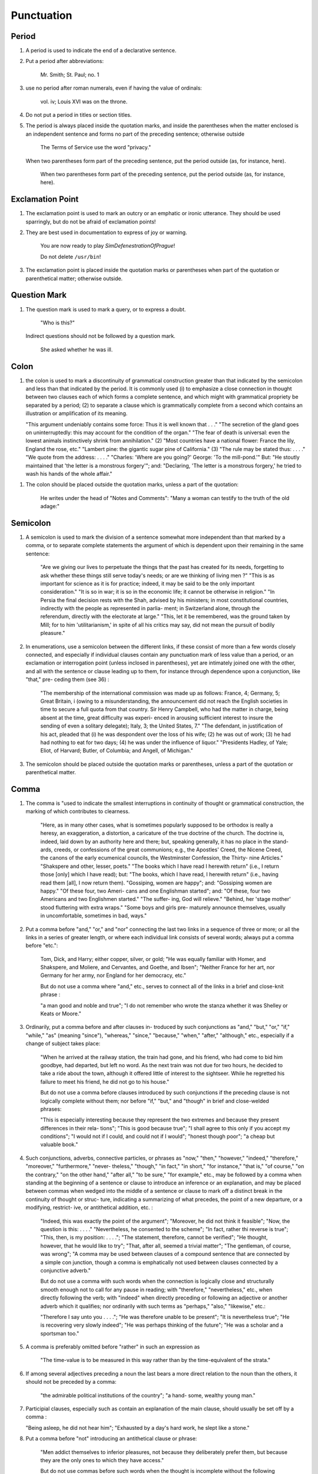Punctuation
===========

Period
------

#. A period is used to indicate the end of a declarative sentence.

#. Put a period after abbreviations:

     Mr. Smith; St. Paul; no. 1

#. use no period after roman numerals, even if having the value of ordinals:

     vol. iv; Louis XVI was on the throne.

#. Do not put a period in titles or section titles.

#. The period is always placed inside the quotation marks, and inside the parentheses when the matter enclosed is an independent sentence and forms no part of the preceding sentence; otherwise outside

     The Terms of Service use the word "privacy."

   When two parentheses form part of the preceding sentence, put the period outside (as, for instance, here).

     When two parentheses form part of the preceding sentence, put the period outside (as, for instance, here).

Exclamation Point
-----------------

#. The exclamation point is used to mark an outcry or an emphatic or ironic utterance. They should be used sparringly, but do not be afraid of exclamation points!

#. They are best used in documentation to express of joy or warning.

     You are now ready to play *SimDefenestrationOfPrague*!

     Do not delete ``/usr/bin``!

#. The exclamation point is placed inside the quotation marks or parentheses when part of the quotation or parenthetical matter; otherwise outside.

Question Mark
-------------

#. The question mark is used to mark a query, or to express a doubt.

     "Who is this?"

   Indirect questions should not be followed by a question mark.

     She asked whether he was ill.

Colon
-----

#. the colon is used to mark a discontinuity of grammatical construction greater than that indicated by the semicolon and less than that indicated by the period. It is commonly used (i) to emphasize a close connection in thought between two clauses each of which forms a complete sentence, and which might with grammatical propriety be separated by a period; (2) to separate a clause which is grammatically complete from a second which contains an illustration or amplification of its meaning.

   "This argument undeniably contains some force: Thus it is well known that . . ." "The secretion of the gland goes on uninterruptedly: this may account for the condition of the organ." "The fear of death is universal: even the lowest animals instinctively shrink from annihilation." (2) "Most countries have a national flower: France the lily, England the rose, etc." "Lambert pine: the gigantic sugar pine of California." (3) "The rule may be stated thus: . . . ." "We quote from the address: . . . ." "Charles: 'Where are you going?' George: 'To the mill-pond.'"  But: "He stoutly maintained that 'the letter is a monstrous forgery'"; and: "Declaring, 'The letter is a monstrous forgery,' he tried to wash his hands of the whole affair."

.. #. The colon thus often takes the place of an implied "namely," "as follows," "for instance," or a similar phrase. Where such word or phrase is used, it should be followed by a colon if what follows consists of one or more grammatically complete clauses (see 36) ; otherwise by a comma (see 145) :

     "This is true of only two nations the wealthiest, though not the largest, in Europe: Great Britain and France"; but: "This is true of only two nations the wealthiest, though not the largest, in Europe viz., Great Britain and France."  "He made several absurd statements. For example: ...."; but: "There are several states in the Union for instance, Kansas and Wyoming which . . . ."

.. #. Put a colon between the place of publication and the publisher's name in literary and bibliographical references :

     Clement of Alexandria (London: Macmillan), II, 97.

#. The colon should be placed outside the quotation marks, unless a part of the quotation:

     He writes under the head of "Notes and Comments":
     "Many a woman can testify to the truth of the old adage:"

Semicolon
---------

#. A semicolon is used to mark the division of a sentence somewhat more independent than that marked by a comma, or to separate complete statements the argument of which is dependent upon their remaining in the same sentence:

     "Are we giving our lives to perpetuate the things that the past has created for its needs, forgetting to ask whether these things still serve today's needs; or are we thinking of living men ?"
     "This is as important for science as it is for practice; indeed, it may be said to be the only important consideration."
     "It is so in war; it is so in the economic life; it cannot be otherwise in religion."
     "In Persia the final decision rests with the Shah, advised by his ministers; in most constitutional countries, indirectly with the people as represented in parlia- ment; in Switzerland alone, through the referendum, directly with the electorate at large."
     "This, let it be remembered, was the ground taken by Mill; for to him 'utilitarianism,' in spite of all his critics may say, did not mean the pursuit of bodily pleasure."

#. In enumerations, use a semicolon between the different links, if these consist of more than a few words closely connected, and especially if individual clauses contain any punctuation mark of less value than a period, or an exclamation or interrogation point (unless inclosed in parentheses), yet are intimately joined one with the other, and all with the sentence or clause leading up to them, for instance through dependence upon a conjunction, like "that," pre- ceding them (see 36) :

     "The membership of the international commission was made up as follows: France, 4; Germany, 5; Great Britain, i (owing to a misunderstanding, the announcement did not reach the English societies in time to secure a full quota from that country. Sir Henry Campbell, who had the matter in charge, being absent at the time, great difficulty was experi- enced in arousing sufficient interest to insure the sending of even a solitary delegate); Italy, 3; the United States, 7."  "The defendant, in justification of his act, pleaded that (i) he was despondent over the loss of his wife; (2) he was out of work; (3) he had had nothing to eat for two days; (4) he was under the influence of liquor." "Presidents Hadley, of Yale; Eliot, of Harvard; Butler, of Columbia; and Angell, of Michigan."

#. The semicolon should be placed outside the quotation marks or parentheses, unless a part of the quotation or parenthetical matter.

Comma
-----

#. The comma is "used to indicate the smallest interruptions in continuity of thought or grammatical construction, the marking of which contributes to clearness.

     "Here, as in many other cases, what is sometimes popularly supposed to be orthodox is really a heresy, an exaggeration, a distortion, a caricature of the true doctrine of the church.  The doctrine is, indeed, laid down by an authority here and there; but, speaking generally, it has no place in the stand- ards, creeds, or confessions of the great communions; e.g., the Apostles' Creed, the Nicene Creed, the canons of the early ecumenical councils, the Westminster Confession, the Thirty- nine Articles." "Shakspere and other, lesser, poets." "The books which I have read I herewith return" (i.e., I return those [only] which I have read); but: "The books, which I have read, I herewith return" (i.e., having read them [all], I now return them). "Gossiping, women are happy"; and: "Gossiping women are happy." "Of these four, two Ameri- cans and one Englishman started"; and: "Of these, four two Americans and two Englishmen started." "The suffer- ing, God will relieve." "Behind, her 'stage mother' stood fluttering with extra wraps." "Some boys and girls pre- maturely announce themselves, usually in uncomfortable, sometimes in bad, ways."

#. Put a comma before "and," "or," and "nor" connecting the last two links in a sequence of three or more; or all the links in a series of greater length, or where each individual link consists of several words; always put a comma before "etc.":

     Tom, Dick, and Harry; either copper, silver, or gold; "He was equally familiar with Homer, and Shakspere, and Moliere, and Cervantes, and Goethe, and Ibsen"; "Neither France for her art, nor Germany for her army, nor England for her democracy, etc."

     But do not use a comma where "and," etc., serves to connect all of the links in a brief and close-knit phrase :

     "a man good and noble and true"; "I do not remember who wrote the stanza whether it was Shelley or Keats or Moore."

#. Ordinarily, put a comma before and after clauses in- troduced by such conjunctions as "and," "but," "or," "if," "while," "as" (meaning "since"), "whereas," "since," "because," "when," "after," "although," etc., especially if a change of subject takes place:

     "When he arrived at the railway station, the train had gone, and his friend, who had come to bid him goodbye, had departed, but left no word. As the next train was not due for two hours, he decided to take a ride about the town, although it offered little of interest to the sightseer. While he regretted his failure to meet his friend, he did not go to his house."

     But do not use a comma before clauses introduced by such conjunctions if the preceding clause is not logically complete without them; nor before "if," "but," and "though" in brief and close-welded phrases:

     "This is especially interesting because they represent the two extremes and because they present differences in their rela- tions"; "This is good because true"; "I shall agree to this only if you accept my conditions"; "I would not if I could, and could not if I would"; "honest though poor"; "a cheap but valuable book."

#. Such conjunctions, adverbs, connective particles, or phrases as "now," "then," "however," "indeed," "therefore," "moreover," "furthermore," "never- theless," "though," "in fact," "in short," "for instance," "that is," "of course," "on the contrary," "on the other hand," "after all," "to be sure," "for example," etc., may be followed by a comma when standing at the beginning of a sentence or clause to introduce an inference or an explanation, and may be placed between commas when wedged into the middle of a sentence or clause to mark off a distinct break in the continuity of thought or struc- ture, indicating a summarizing of what precedes, the point of a new departure, or a modifying, restrict- ive, or antithetical addition, etc. :

     "Indeed, this was exactly the point of the argument"; "Moreover, he did not think it feasible"; "Now, the question is this: . . . ." "Nevertheless, he consented to the scheme"; "In fact, rather thi reverse is true"; "This, then, is my position: . . . ."; "The statement, therefore, cannot be verified"; "He thought, however, that he would like to try"; "That, after all, seemed a trivial matter"; "The gentleman, of course, was wrong"; "A comma may be used between clauses of a compound sentence that are connected by a simple con junction, though a comma is emphatically not used between clauses connected by a conjunctive adverb."

     But do not use a comma with such words when the connection is logically close and structurally smooth enough not to call for any pause in reading; with "therefore," "nevertheless," etc., when directly following the verb; with "indeed" when directly preceding or following an adjective or another adverb which it qualifies; nor ordinarily with such terms as "perhaps," "also," "likewise," etc.:

     "Therefore I say unto you . . . ."; "He was therefore unable to be present"; "It is nevertheless true"; "He is recovering very slowly indeed"; "He was perhaps thinking of the future"; "He was a scholar and a sportsman too."

#. A comma is preferably omitted before "rather" in such an expression as

     "The time-value is to be measured in this way rather than by the time-equivalent of the strata."

#. If among several adjectives preceding a noun the last bears a more direct relation to the noun than the others, it should not be preceded by a comma:

     "the admirable political institutions of the country"; "a hand- some, wealthy young man."

#. Participial clauses, especially such as contain an explanation of the main clause, should usually be set off by a comma :

   "Being asleep, he did not hear him"; "Exhausted by a day's hard work, he slept like a stone."

#. Put a comma before "not" introducing an antithetical clause or phrase:

     "Men addict themselves to inferior pleasures, not because they deliberately prefer them, but because they are the only ones to which they have access."

     But do not use commas before such words when the thought is incomplete without the following words.

#. For parenthetical, adverbial, or appositional clauses or phrases use commas to indicate structurally disconnected, but logically integral, interpolations; dashes to indicate both structurally and logically disconnected insertions ; never use the two together (see 175):

     "Since, from the naturalistic point of view, mental states are the concomitants of physiological processes . . . ."; "The French, generally speaking, are a nation of artists"; "The English, highly democratic as they are, nevertheless deem the nobility fundamental to their political and social systems."  "There was a time I forget the exact date when these conditions were changed."

#. Use a comma to separate two identical or closely similar words, even if the sense or grammatical con- struction does not require such separation (see 142) :

     "Whatever is, is good"; "What he was, is not known"; "The chief aim of academic striving ought not to be, to be most in evidence "; "This is unique only in this, that . . . ."

#. In adjectival phrases a complementary, qualifying, delimiting, or antithetical adjective added to the main epithet preceding a noun should ordinarily be preceded and followed by a comma:

     "This harsh, though at the same time perfectly logical, conclusion"; "The deceased was a stern and unapproach- able, yet withal sympathetic and kind-hearted, gentleman " ; "Here comes in the most responsible, because it is the final, office of the teacher"; "The most sensitive, if not the most elusive, part of the training of children"; "The better a proverb is, the more trite it usually becomes."

#. Two or more co-ordinate clauses ending in a word governing or modifying another word in a following clause should be separated by commas :

     ". . . . a shallow body of water connected with, but well protected from, the open sea"; "He was as tall as, though much younger than, his brother"; "The cultivation in our- selves of a sensitive feeling on the subject of veracity is one of the most useful, and the enfeeblement of that feeling one of the most hurtful, things"; "This road leads away from, rather than toward, your destination."

#. Similarly, use a comma to separate two numbers: "In 1905, 347 teachers attended the convention"; November i, 1905. (See 160.)

#. A comma is employed to indicate the omission, for brevity or convenience, of a word or words the repetition of which is not essential to the meaning : "In Illinois there are seventeen such institutions; in Ohio, twenty-two; in Indiana, thirteen" ; "In Lincoln's first cabinet Seward was secretary of state; Chase, of the treasury; Cameron, of war; and Bates, attorney general."

     Often, however, such constructions are smooth enough not to call for commas (and consequent semicolons) : "One puppy may resemble the father, another the mother, and a third some distant ancestor."

#. A direct quotation, maxim, or similar expression, when brief, should be separated from the preceding part of the sentence by a comma (see 131) :

     " God said, Let there be light."

#. Use a comma before "of" in connection with resi- dence or position:

     Mr. and Mrs. Mclntyre, of Detroit, Mich.; President Hadley, of Yale University.

     Exceptions are those cases, historical and political, in which the place-name practically has become a part of the person's name, or is so closely connected with this as to render the separation artificial or illogical:

     Clement of Alexandria, Philip of Anjou, King Edward of England.

#. Put a comma after digits indicating thousands, 1 except in a date or in a page-reference and not between the constituents of dimensions, weights, and measures:

     1,276, 10,419; 2200 B.C.; p. 2461; 3 feet 6 inches; 4 Ib.  2 oz. ; 2 hr. 4 min.


#. Separate month and year and similar time divisions by a comma:

     November, 1905 ; New Year's Day, 1906.

#. Omit the comma, in signatures and at the beginning of articles, after author's name followed by address, title, or position in a separate line, or after address followed by a date line, etc. (see 65).

#. The comma is always placed inside the quotation marks, but following the parenthesis, if the con- text requires it at all.

Apostrophe
----------

#. An apostrophe is used to mark the omission of a letter or letters in the contraction of a word, or of figures in a number. In the case of contractions containing a verb and the negative, do not use space between the two components of the contraction:

     it's, ne'er, 'twas, "takin' me 'at"; m'f'g; the class of '96; don't, haven't. (See 123.)

#. The possessive case of nouns, common and proper, is formed by the addition of an apostrophe, or apostrophe and 5 (see 113) :

     a man's word, horses' tails; Scott's Ivanhoe, Jones's farms, Themistodes' era; for appearance' sake.

#. The plural of numerals, and of rare or artificial noun- coinages, is formed by the aid of an apostrophe and s; of proper nouns of more than one syllable ending in a sibilant, by adding an apostrophe alone (mono- syllabic proper names ending in a sibilant add es; others, s) (see 101) :

     in the i goo's; in two's and three's, the three R's, the Y.M.C.A.'s; "these I-just-do-as-I-please's"; "all the Tommy Atkins' of England" (but: the Rosses and the Macdougals); the Pericles' and Socrates' of literature.


Quotation Marks
---------------
See Quotations

Dashes
------

#. An em dash is used to denote a sudden break, stop, or transition in a sentence, or an abrupt change in its construction, a long or significant pause.

   [em dash examples]

.. #. Use dashes (rarely parentheses see 177) for par- enthetical clauses which are both logically and structurally independent interpolations (see 150):

     "This may be said to be but, never mind, we will pass over that"; "There came a time let us say, for convenience, with Herodotus and Thucydides when this attention to actions was conscious and deliberate"; "If it be asked and in say- ing this I but epitomize my whole contention why the Mohammedan religion . . . ."

   A clause added to lend emphasis to, or to explain or expand, a word or phrase occurring in the main clause, which word or phrase is then repeated, should be introduced by a dash:

     "To him they are more important as the sources for history the history of events and ideas"; "Here we are face to face with a new and difficult problem new and difficult, that is, in the sense that . . . . "

#. Use an en dash in place of the word "to" connecting two words or numbers.

     May–July, 1906; pages 3-7

   But if the word "from" precedes the first word or number, do not use the dash instead of "to":

     From May 1 to July 1, 1906.

   In connecting consecutive numbers omit hundreds from the second number i.e., use only two figures unless the first number ends in two ciphers, in which case repeat; if the next to the last figure in the first number is a cipher, do not repeat this in the second number; but in citing dates B.C. always repeat the hundreds (because representing a dimi- nution, not an increase) (see 158) :

     1880-95, PP- 1I 3~ 1 ^', 1900-1906, pp. 102-7; 387-324 B.C.

.. #. Let a dash precede the reference (author, title of work, or both) following a direct quotation, consisting of at least one complete sentence, in footnotes or cited independently in the text (see 85) :

     1 "I felt an emotion of the moral sublime at beholding such an instance of civic heroism." Thirty Years, I, 379.  The green grass is growing,

     The morning wind is in it, 'Tis a tune worth the knowing Though it change every minute.

     Emerson, "To Ellen, at the South."

Parentheses
-----------

#. Place between parentheses figures or letters used to mark divisions in enumerations run into the text:

     "The reasons for his resignation were three: (i) advanced age, (2) failing health, (3) a desire to travel."

   If such divisions are paragraphed, a single paren- thesis is ordinarily used in connection with a lower- case (italic) letter; a period, with figures and capital (roman) letters. In syllabi, and matter of a similar character, the following scheme of notation and indention should ordinarily be adhered to:

#. Parentheses should not ordinarily be used for paren- thetical clauses (see 150 and 167) unless confusion might arise from the use of less distinctive marks, or unless the content of the clause is wholly irrelevant to the main argument:

     "He meant I take this to be the (somewhat obscure) sense of his speech that . . . ."; "The period thus inaugurated (of which I shall speak at greater length in the next chapter) was characterized by ...."; "The contention has been made (op. cit.) that . . . ."

Brackets
--------

#. Brackets are used (1) to inclose an explanation or note, (2) to indicate an interpolation in a quotation, to rectify a mistake, (4) to supply an omission, and (5) for parentheses within parentheses:

   [This was written before the publication of Spencer's book]

   "These [the free-silver Democrats] asserted that the present artificial ratio can be maintained indefinitely."

   "As the Italian [Englishman] Dante Gabriel Ros- [s]etti has said, . . . ."

   Grote, the great historian of Greece (see his History, I, 204 [second edition] ),....

Ellipses
--------

#. Ellipses are used to indicate the omission, from a quotation, of one or more words not essential to the idea which it is desired to convey, and also to indicate illegible words, mutilations, and other lacunae in a document, manuscript, or other mate- rial which is quoted. For an ellipsis at the begin- ning, in the middle, or at the end of a sentence four periods, separated by a space (en quad), should ordinarily be used, except in very narrow measures (in French three only, with no space between).  If the preceding line ends in a point, this should not be included in the four. Where a "whole para- graph, or paragraphs, or, in poetry, a complete line, or lines, are omitted, insert a full line of periods, separated by em- or 2-em quads, according to the length of the line. But the periods should not extend beyond the length of the longest type-line:

     The point . . . . is that the same forces .... are still

     the undercurrents of every human life We may

     never unravel the methods of the physical forces; .....  but ....

     I think it worth giving you these details, because it is a vague thing, though a perfectly true thing, to say that it was by his genius that Alexander conquered the eastern world.

     His army, you know, was a small one. To carry a

     vast number of men ....

     "Aux armes! ... aux armes! ... les Prussiens!"

     "Je n'ecris que ce que j'ai vu, entendu, senti ou eprouve

     moi-me'me ... j'ai deja publie quelques petits ouvrages ..."

#. An ellipsis should be treated as a part of the citation; consequently should be inclosed in the quotation marks (see 178 [3]).

Hyphens
-------

#. Hyphenate two or more words (except proper names forming a unity in themselves) combined into one adjective preceding a noun, or into one pronoun.

     so-called Croesus, well-known author, first-class investment, better-trained teachers, high-school course, half-dead horse, much-mooted question, joint-stock company, English-speaking peoples, nineteenth-century progress, white-rat serum, up-to- date machinery, four-year-old boy, house-to-house canvass, go-as-you-please fashion, deceased-wife's-sister bill; the feeble-minded (person) ; but : New Testament times, Old English spelling, an a priori argument.

   Do not hyphenate combinations of adverb and adjective where no ambiguity could result.

     an ever increasing flood.

   Where one of the components contains more than one word, an en dash should be used in place of a hyphen.

     EXAMPLES

   But do not connect by a hyphen adjectives or par- ticiples with adverbs ending in "-ly"; nor such combinations as the foregoing when following the noun, or qualifying a predicate: highly developed species; a man well known in the neighbor- hood; the fly-leaf, so called; "Her gown and carriage were strictly up to date."

#. Hyphenate, as a rule, nouns formed by the combination of two nouns standing in objective relation to each other that is, one of whose components is derived from a transitive verb:

     mind-reader, story-teller, fool-killer, office-holder, well-wisher, property-owner; hero-worship, wood-turning, clay-modeling, curriculum -making.

   Exceptions are common and brief compounds, un- wieldy formations, or compounds with a special meaning:

     lawgiver, taxpayer, proofreader, bookkeeper, stockholder, freehand, schoolboy, schoolgirl (but: school man, to dis- tinguish from the Schoolmen of the Middle Ages) ; encyclo- pedia compiler; waterproof, concussionproof.

#. "Half," "quarter," etc., combined with a noun should be followed by a hyphen:

   half-truth, half- tone; half-year, half-title, quarter-mile; but not the adverb "halfway."

#. "Semi-," "demi-," "bi-," "tri-," etc., do not ordina- rily demand a hyphen, unless followed by i, w, or y:

   semiannual, demigod, bipartisan, bichromate, bimetallist, trimonthly, tricolor, trifoliate, semi-incandescent, bi- weekly, tri-yearly.

#. Compounds of "self," when this word forms the first element of the compound, are hyphenated: self-evident, self-respect.

#. Combinations with "fold" are to be printed as one word if the number contains only one syllable; if it contains more, as two:

   twofold, tenfold; fifteen fold, a hundred fold.

#. Adjectives formed by the suffixation of "like" to a noun are usually printed as one word if the noun contains only one syllable (except when ending in /); if it contains more (or is a proper noun), they should be hyphenated:

   childlike, homelike, warlike, godlike; eel-like, bell-like; woman-like, business-like; American -like (but: Christlike).

.. #. The prefixes " co-," " pre-," and " re-," when followed by the same vowel as that in which they terminate, or by w or y, or by any letter that forms a diph- thong with the last letter of the prefix, except in very common words, take a hyphen; but, as a rule, they do not when followed by a different vowel or by a consonant, except to avoid mispronunciation :

     co-operation, pre-empted, re-enter, co-worker, re-yield; but: coequal, coeducation, prearranged, reinstal; cohabita- tion, prehistoric, recast (but: re-use, re-read, co-author).  NOTE. The Botanical Gazette prints: cooperate, reenter, etc.

     Exceptions are combinations with proper names, long or unusual formations, and words in which the

     omission of the hyphen would convey a meaning different from that intended (cf . 9, 19, 208) :

     pre-Raphaelite, re-democratize, re-pulverization; re-cover ( = cover again), re-creation, re-formation (as distinguished from reformation).

#. In fractional numbers, spelled out, connect by a hyphen the numerator and the denominator, unless either already contains a hyphen:

       "The year is two-thirds gone"; four and five-sevenths; thirty one-hundredths; but: thirty-one hundredths.

     But do not hyphenate in such cases as

       "One half of his fortune he bequeathed to his widow; the other, to charitable institutions."

#. In the case of two or more compound words occurring together, which have one of their component elements in common, this element is frequently omitted from all but the last word, and its implication should be indicated by a hyphen :

     in English- and Spanish-speaking countries; one-, five-, and ten-cent pieces; "If the student thinks to find this character where many a literary critic is searching in fifth- and tenth- century Europe he must not look outside of manuscript tradition."
